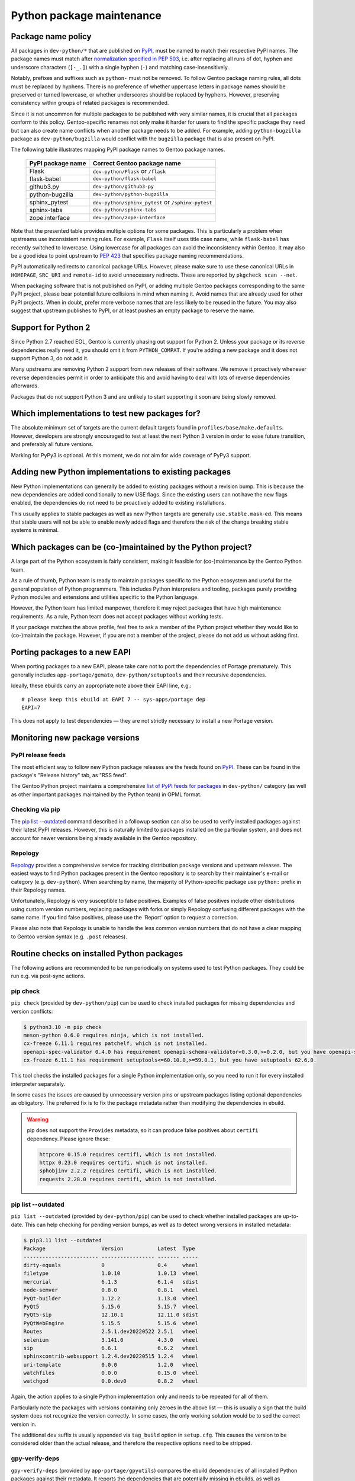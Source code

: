 ==========================
Python package maintenance
==========================

Package name policy
===================
All packages in ``dev-python/*`` that are published on PyPI_, must be
named to match their respective PyPI names.  The package names must
match after `normalization specified in PEP 503`_, i.e. after replacing
all runs of dot, hyphen and underscore characters (``[-_.]``) with
a single hyphen (``-``) and matching case-insensitively.

Notably, prefixes and suffixes such as ``python-`` must not be removed.
To follow Gentoo package naming rules, all dots must be replaced
by hyphens.  There is no preference of whether uppercase letters
in package names should be preserved or turned lowercase, or whether
underscores should be replaced by hyphens.  However, preserving
consistency within groups of related packages is recommended.

Since it is not uncommon for multiple packages to be published with very
similar names, it is crucial that all packages conform to this policy.
Gentoo-specific renames not only make it harder for users to find
the specific package they need but can also create name conflicts when
another package needs to be added.  For example, adding
``python-bugzilla`` package as ``dev-python/bugzilla`` would conflict
with the ``bugzilla`` package that is also present on PyPI.

The following table illustrates mapping PyPI package names to Gentoo
package names.

  ================= ===================================================
  PyPI package name Correct Gentoo package name
  ================= ===================================================
  Flask             ``dev-python/Flask`` or ``/flask``
  flask-babel       ``dev-python/flask-babel``
  github3.py        ``dev-python/github3-py``
  python-bugzilla   ``dev-python/python-bugzilla``
  sphinx_pytest     ``dev-python/sphinx_pytest`` or ``/sphinx-pytest``
  sphinx-tabs       ``dev-python/sphinx-tabs``
  zope.interface    ``dev-python/zope-interface``
  ================= ===================================================

Note that the presented table provides multiple options for some
packages.  This is particularly a problem when upstreams use
inconsistent naming rules.  For example, ``Flask`` itself uses title
case name, while ``flask-babel`` has recently switched to lowercase.
Using lowercase for all packages can avoid the inconsistency within
Gentoo.  It may also be a good idea to point upstream to `PEP 423`_
that specifies package naming recommendations.

PyPI automatically redirects to canonical package URLs.  However, please
make sure to use these canonical URLs in ``HOMEPAGE``, ``SRC_URI``
and ``remote-id`` to avoid unnecessary redirects.  These are reported
by ``pkgcheck scan --net``.

When packaging software that is not published on PyPI, or adding
multiple Gentoo packages corresponding to the same PyPI project, please
bear potential future collisions in mind when naming it.  Avoid names
that are already used for other PyPI projects.  When in doubt, prefer
more verbose names that are less likely to be reused in the future.  You
may also suggest that upstream publishes to PyPI, or at least pushes
an empty package to reserve the name.


Support for Python 2
====================
Since Python 2.7 reached EOL, Gentoo is currently phasing out support
for Python 2.  Unless your package or its reverse dependencies really
need it, you should omit it from ``PYTHON_COMPAT``.  If you're adding
a new package and it does not support Python 3, do not add it.

Many upstreams are removing Python 2 support from new releases of their
software.  We remove it proactively whenever reverse dependencies permit
in order to anticipate this and avoid having to deal with lots
of reverse dependencies afterwards.

Packages that do not support Python 3 and are unlikely to start
supporting it soon are being slowly removed.


Which implementations to test new packages for?
===============================================
The absolute minimum set of targets are the current default targets
found in ``profiles/base/make.defaults``.  However, developers
are strongly encouraged to test at least the next Python 3 version
in order to ease future transition, and preferably all future versions.

Marking for PyPy3 is optional.  At this moment, we do not aim for wide
coverage of PyPy3 support.


Adding new Python implementations to existing packages
======================================================
New Python implementations can generally be added to existing packages
without a revision bump.  This is because the new dependencies are added
conditionally to new USE flags.  Since the existing users can not have
the new flags enabled, the dependencies do not need to be proactively
added to existing installations.

This usually applies to stable packages as well as new Python targets
are generally ``use.stable.mask``-ed.  This means that stable users
will not be able to enable newly added flags and therefore the risk
of the change breaking stable systems is minimal.


Which packages can be (co-)maintained by the Python project?
============================================================
A large part of the Python ecosystem is fairly consistent, making it
feasible for (co-)maintenance by the Gentoo Python team.

As a rule of thumb, Python team is ready to maintain packages specific
to the Python ecosystem and useful for the general population of Python
programmers.  This includes Python interpreters and tooling, packages
purely providing Python modules and extensions and utilities specific
to the Python language.

However, the Python team has limited manpower, therefore it may reject
packages that have high maintenance requirements.  As a rule, Python
team does not accept packages without working tests.

If your package matches the above profile, feel free to ask a member
of the Python project whether they would like to (co-)maintain
the package.  However, if you are not a member of the project, please
do not add us without asking first.


Porting packages to a new EAPI
==============================
When porting packages to a new EAPI, please take care not to port
the dependencies of Portage prematurely.  This generally includes
``app-portage/gemato``, ``dev-python/setuptools`` and their recursive
dependencies.

Ideally, these ebuilds carry an appropriate note above their EAPI line,
e.g.::

    # please keep this ebuild at EAPI 7 -- sys-apps/portage dep
    EAPI=7

This does not apply to test dependencies — they are not strictly
necessary to install a new Portage version.


Monitoring new package versions
===============================

PyPI release feeds
------------------
The most efficient way to follow new Python package releases are
the feeds found on PyPI_.  These can be found in the package's
"Release history" tab, as "RSS feed".

The Gentoo Python project maintains a comprehensive `list of PyPI feeds
for packages`_ in ``dev-python/`` category (as well as other important
packages maintained by the Python team) in OPML format.


Checking via pip
----------------
The `pip list -\-outdated`_ command described in a followup section
can also be used to verify installed packages against their latest PyPI
releases.  However, this is naturally limited to packages installed
on the particular system, and does not account for newer versions being
already available in the Gentoo repository.


Repology
--------
Repology_ provides a comprehensive service for tracking distribution
package versions and upstream releases.  The easiest ways to find Python
packages present in the Gentoo repository is to search by their
maintainer's e-mail or category (e.g. ``dev-python``).  When searching
by name, the majority of Python-specific package use ``python:`` prefix
in their Repology names.

Unfortunately, Repology is very susceptible to false positives.
Examples of false positives include other distributions using custom
version numbers, replacing packages with forks or simply Repology
confusing different packages with the same name.  If you find false
positives, please use the 'Report' option to request a correction.

Please also note that Repology is unable to handle the less common
version numbers that do not have a clear mapping to Gentoo version
syntax (e.g. ``.post`` releases).


Routine checks on installed Python packages
===========================================
The following actions are recommended to be run periodically on systems
used to test Python packages.  They could be run e.g. via post-sync
actions.


pip check
---------
``pip check`` (provided by ``dev-python/pip``) can be used to check
installed packages for missing dependencies and version conflicts:

.. code-block:: text

    $ python3.10 -m pip check
    meson-python 0.6.0 requires ninja, which is not installed.
    cx-freeze 6.11.1 requires patchelf, which is not installed.
    openapi-spec-validator 0.4.0 has requirement openapi-schema-validator<0.3.0,>=0.2.0, but you have openapi-schema-validator 0.3.0.
    cx-freeze 6.11.1 has requirement setuptools<=60.10.0,>=59.0.1, but you have setuptools 62.6.0.

This tool checks the installed packages for a single Python
implementation only, so you need to run it for every installed
interpreter separately.

In some cases the issues are caused by unnecessary version pins
or upstream packages listing optional dependencies as obligatory.
The preferred fix is to fix the package metadata rather than modifying
the dependencies in ebuild.

.. Warning::

   pip does not support the ``Provides`` metadata, so it can
   produce false positives about ``certifi`` dependency.  Please ignore
   these:

   .. code-block:: text

       httpcore 0.15.0 requires certifi, which is not installed.
       httpx 0.23.0 requires certifi, which is not installed.
       sphobjinv 2.2.2 requires certifi, which is not installed.
       requests 2.28.0 requires certifi, which is not installed.


pip list -\-outdated
--------------------
``pip list --outdated`` (provided by ``dev-python/pip``) can be used
to check whether installed packages are up-to-date.  This can help
checking for pending version bumps, as well as to detect wrong versions
in installed metadata:

.. code-block:: text

    $ pip3.11 list --outdated
    Package                  Version           Latest  Type
    ------------------------ ----------------- ------- -----
    dirty-equals             0                 0.4     wheel
    filetype                 1.0.10            1.0.13  wheel
    mercurial                6.1.3             6.1.4   sdist
    node-semver              0.8.0             0.8.1   wheel
    PyQt-builder             1.12.2            1.13.0  wheel
    PyQt5                    5.15.6            5.15.7  wheel
    PyQt5-sip                12.10.1           12.11.0 sdist
    PyQtWebEngine            5.15.5            5.15.6  wheel
    Routes                   2.5.1.dev20220522 2.5.1   wheel
    selenium                 3.141.0           4.3.0   wheel
    sip                      6.6.1             6.6.2   wheel
    sphinxcontrib-websupport 1.2.4.dev20220515 1.2.4   wheel
    uri-template             0.0.0             1.2.0   wheel
    watchfiles               0.0.0             0.15.0  wheel
    watchgod                 0.0.dev0          0.8.2   wheel

Again, the action applies to a single Python implementation only
and needs to be repeated for all of them.

Particularly note the packages with versions containing only zeroes
in the above list — this is usually a sign that the build system
does not recognize the version correctly.  In some cases, the only
working solution would be to sed the correct version in.

The additional ``dev`` suffix is usually appended via ``tag_build``
option in ``setup.cfg``.  This causes the version to be considered
older than the actual release, and therefore the respective options need
to be stripped.


gpy-verify-deps
---------------
``gpy-verify-deps`` (provided by ``app-portage/gpyutils``) compares
the ebuild dependencies of all installed Python packages against their
metadata.  It reports the dependencies that are potentially missing
in ebuilds, as well as dependencies potentially missing
``[${PYTHON_USEDEP}]``.  For the latter, it assumes that all
dependencies listed in package metadata are used as Python modules.

.. code-block:: text

    $ gpy-verify-deps
    [...]
    =dev-python/tempest-31.0.0: missing dependency: dev-python/oslo-serialization [*]
    =dev-python/tempest-31.0.0: missing dependency: dev-python/cryptography [*]
    =dev-python/tempest-31.0.0: missing dependency: dev-python/stestr [*]
    =dev-python/versioningit-2.0.0: missing dependency: dev-python/tomli [*]
    =dev-python/versioningit-2.0.0: missing dependency: dev-python/importlib_metadata [python3.8 python3.9]
    =dev-python/wstools-0.4.10-r1: missing dependency: dev-python/setuptools [*]

The check is done for all installed interpreters.  The report indicates
whether the dependency upstream is unconditional (``[*]``) or specific
to a subset of Python implementations.

Similarly to ``pip check`` results, every dependency needs to be
verified.  In many cases, upstream metadata lists optional or build-time
dependencies as runtime dependencies, and it is preferable to strip them
than to copy the mistakes into the ebuild.


.. _PyPI: https://pypi.org/

.. _normalization specified in PEP 503:
   https://peps.python.org/pep-0503/#normalized-names

.. _PEP 423: https://peps.python.org/pep-0423/

.. _list of PyPI feeds for packages:
   https://projects.gentoo.org/python/release-feeds.opml

.. _Repology: https://repology.org/
